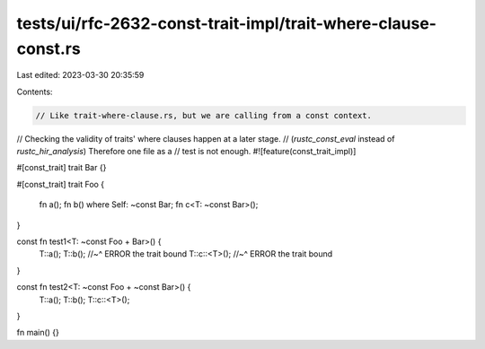tests/ui/rfc-2632-const-trait-impl/trait-where-clause-const.rs
==============================================================

Last edited: 2023-03-30 20:35:59

Contents:

.. code-block:: rs

    // Like trait-where-clause.rs, but we are calling from a const context.
// Checking the validity of traits' where clauses happen at a later stage.
// (`rustc_const_eval` instead of `rustc_hir_analysis`) Therefore one file as a
// test is not enough.
#![feature(const_trait_impl)]

#[const_trait]
trait Bar {}

#[const_trait]
trait Foo {
    fn a();
    fn b() where Self: ~const Bar;
    fn c<T: ~const Bar>();
}

const fn test1<T: ~const Foo + Bar>() {
    T::a();
    T::b();
    //~^ ERROR the trait bound
    T::c::<T>();
    //~^ ERROR the trait bound
}

const fn test2<T: ~const Foo + ~const Bar>() {
    T::a();
    T::b();
    T::c::<T>();
}

fn main() {}


